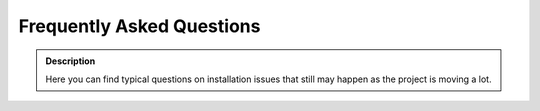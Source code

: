 ==========================
Frequently Asked Questions
==========================

.. admonition:: Description

    Here you can find typical questions on installation issues that still may happen as the project is moving a lot.